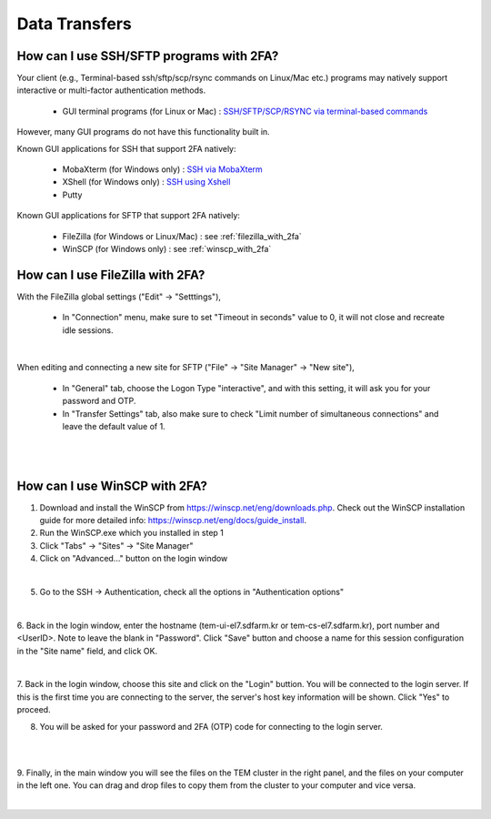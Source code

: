 **************
Data Transfers
**************

How can I use SSH/SFTP programs with 2FA?
=========================================

Your client (e.g., Terminal-based ssh/sftp/scp/rsync commands on Linux/Mac etc.) programs may natively support interactive or multi-factor authentication methods. 

    * GUI terminal programs (for Linux or Mac) : `SSH/SFTP/SCP/RSYNC via terminal-based commands <https://tem-docs.readthedocs.io/en/latest/1.account.html#for-linux-mac-users>`_  

However, many GUI programs do not have this functionality built in.

Known GUI applications for SSH that support 2FA natively:

    * MobaXterm (for Windows only) : `SSH via MobaXterm <https://gsdc-farm.gitbook.io/gsdc-otp/login-with-otp#mobaxterm-connecting-via-mobaxterm-on-windows>`_
    * XShell (for Windows only) : `SSH using Xshell <https://gsdc-farm.gitbook.io/gsdc-otp/login-with-otp#xshell-connecting-using-xshell>`_
    * Putty

Known GUI applications for SFTP that support 2FA natively:

    * FileZilla (for Windows or Linux/Mac) : see :ref:`filezilla_with_2fa`
    * WinSCP (for Windows only) : see :ref:`winscp_with_2fa`


.. _filezilla_with_2fa:
How can I use FileZilla with 2FA?
=================================

With the FileZilla global settings ("Edit" -> "Setttings"),  

    * In "Connection" menu, make sure to set "Timeout in seconds" value to 0, it will not close and recreate idle sessions.

.. image:: images/filezilla-0.png
    :scale: 50 %
    :align: center
    :class: with-border   
   
|

When editing and connecting a new site for SFTP ("File" -> "Site Manager" -> "New site"),
 
    * In "General" tab, choose the Logon Type "interactive", and with this setting, it will ask you for your password and OTP.
    * In "Transfer Settings" tab, also make sure to check "Limit number of simultaneous connections" and leave the default value of 1.

.. image:: images/filezilla-1.png
    :scale: 50 %
    :align: center
    :class: with-border

|

.. image:: images/filezilla-2.png
    :scale: 50 %
    :align: center
    :class: with-border

|

.. _winscp_with_2fa:
How can I use WinSCP with 2FA?
==============================

1. Download and install the WinSCP from https://winscp.net/eng/downloads.php. Check out the WinSCP installation guide for more detailed info: https://winscp.net/eng/docs/guide_install.

2. Run the WinSCP.exe which you installed in step 1

3. Click "Tabs" -> "Sites" -> "Site Manager"

4. Click on "Advanced..." button on the login window

.. image:: images/winscp-2.png
    :scale: 50 %
    :align: center
    :class: with-border

|

5. Go to the SSH -> Authentication, check all the options in "Authentication options"

.. image:: images/winscp-1.png
    :scale: 50 %
    :align: center
    :class: with-border

|

6. Back in the login window, enter the hostname (tem-ui-el7.sdfarm.kr or tem-cs-el7.sdfarm.kr), port number and <UserID>. 
Note to leave the blank in "Password". Click "Save" button and choose a name for this session configuration in the "Site name" field, and click OK.


.. image:: images/winscp-2.png
    :scale: 50 %
    :align: center
    :class: with-border

|

7. Back in the login window, choose this site and click on the "Login" buttion. You will be connected to the login server. If this is the first time you are connecting to the server, the server's host key 
information will be shown. Click "Yes" to proceed.

8. You will be asked for your password and 2FA (OTP) code for connecting to the login server.

.. image:: images/winscp-4.png
    :scale: 50 %
    :align: center
    :class: with-border

|

.. image:: images/winscp-5.png
    :scale: 50 %
    :align: center
    :class: with-border

|

9. Finally, in the main window you will see the files on the TEM cluster in the right panel, and the files on your computer in the left one. 
You can drag and drop files to copy them from the cluster to your computer and vice versa.

.. image:: images/winscp-6.png
    :scale: 50 %
    :align: center
    :class: with-border

|